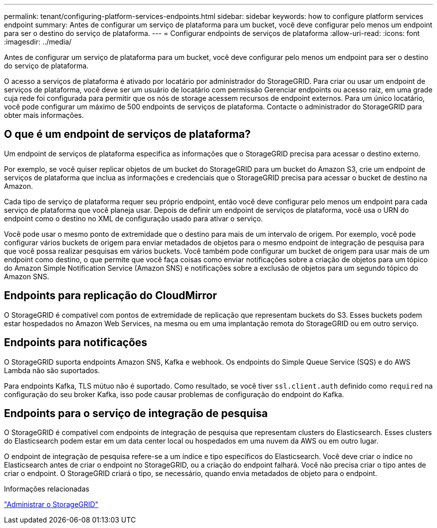 ---
permalink: tenant/configuring-platform-services-endpoints.html 
sidebar: sidebar 
keywords: how to configure platform services endpoint 
summary: Antes de configurar um serviço de plataforma para um bucket, você deve configurar pelo menos um endpoint para ser o destino do serviço de plataforma. 
---
= Configurar endpoints de serviços de plataforma
:allow-uri-read: 
:icons: font
:imagesdir: ../media/


[role="lead"]
Antes de configurar um serviço de plataforma para um bucket, você deve configurar pelo menos um endpoint para ser o destino do serviço de plataforma.

O acesso a serviços de plataforma é ativado por locatário por administrador do StorageGRID. Para criar ou usar um endpoint de serviços de plataforma, você deve ser um usuário de locatário com permissão Gerenciar endpoints ou acesso raiz, em uma grade cuja rede foi configurada para permitir que os nós de storage acessem recursos de endpoint externos. Para um único locatário, você pode configurar um máximo de 500 endpoints de serviços de plataforma. Contacte o administrador do StorageGRID para obter mais informações.



== O que é um endpoint de serviços de plataforma?

Um endpoint de serviços de plataforma especifica as informações que o StorageGRID precisa para acessar o destino externo.

Por exemplo, se você quiser replicar objetos de um bucket do StorageGRID para um bucket do Amazon S3, crie um endpoint de serviços de plataforma que inclua as informações e credenciais que o StorageGRID precisa para acessar o bucket de destino na Amazon.

Cada tipo de serviço de plataforma requer seu próprio endpoint, então você deve configurar pelo menos um endpoint para cada serviço de plataforma que você planeja usar. Depois de definir um endpoint de serviços de plataforma, você usa o URN do endpoint como o destino no XML de configuração usado para ativar o serviço.

Você pode usar o mesmo ponto de extremidade que o destino para mais de um intervalo de origem. Por exemplo, você pode configurar vários buckets de origem para enviar metadados de objetos para o mesmo endpoint de integração de pesquisa para que você possa realizar pesquisas em vários buckets. Você também pode configurar um bucket de origem para usar mais de um endpoint como destino, o que permite que você faça coisas como enviar notificações sobre a criação de objetos para um tópico do Amazon Simple Notification Service (Amazon SNS) e notificações sobre a exclusão de objetos para um segundo tópico do Amazon SNS.



== Endpoints para replicação do CloudMirror

O StorageGRID é compatível com pontos de extremidade de replicação que representam buckets do S3. Esses buckets podem estar hospedados no Amazon Web Services, na mesma ou em uma implantação remota do StorageGRID ou em outro serviço.



== Endpoints para notificações

O StorageGRID suporta endpoints Amazon SNS, Kafka e webhook. Os endpoints do Simple Queue Service (SQS) e do AWS Lambda não são suportados.

Para endpoints Kafka, TLS mútuo não é suportado. Como resultado, se você tiver `ssl.client.auth` definido como `required` na configuração do seu broker Kafka, isso pode causar problemas de configuração do endpoint do Kafka.



== Endpoints para o serviço de integração de pesquisa

O StorageGRID é compatível com endpoints de integração de pesquisa que representam clusters do Elasticsearch. Esses clusters do Elasticsearch podem estar em um data center local ou hospedados em uma nuvem da AWS ou em outro lugar.

O endpoint de integração de pesquisa refere-se a um índice e tipo específicos do Elasticsearch. Você deve criar o índice no Elasticsearch antes de criar o endpoint no StorageGRID, ou a criação do endpoint falhará. Você não precisa criar o tipo antes de criar o endpoint. O StorageGRID criará o tipo, se necessário, quando envia metadados de objeto para o endpoint.

.Informações relacionadas
link:../admin/index.html["Administrar o StorageGRID"]
